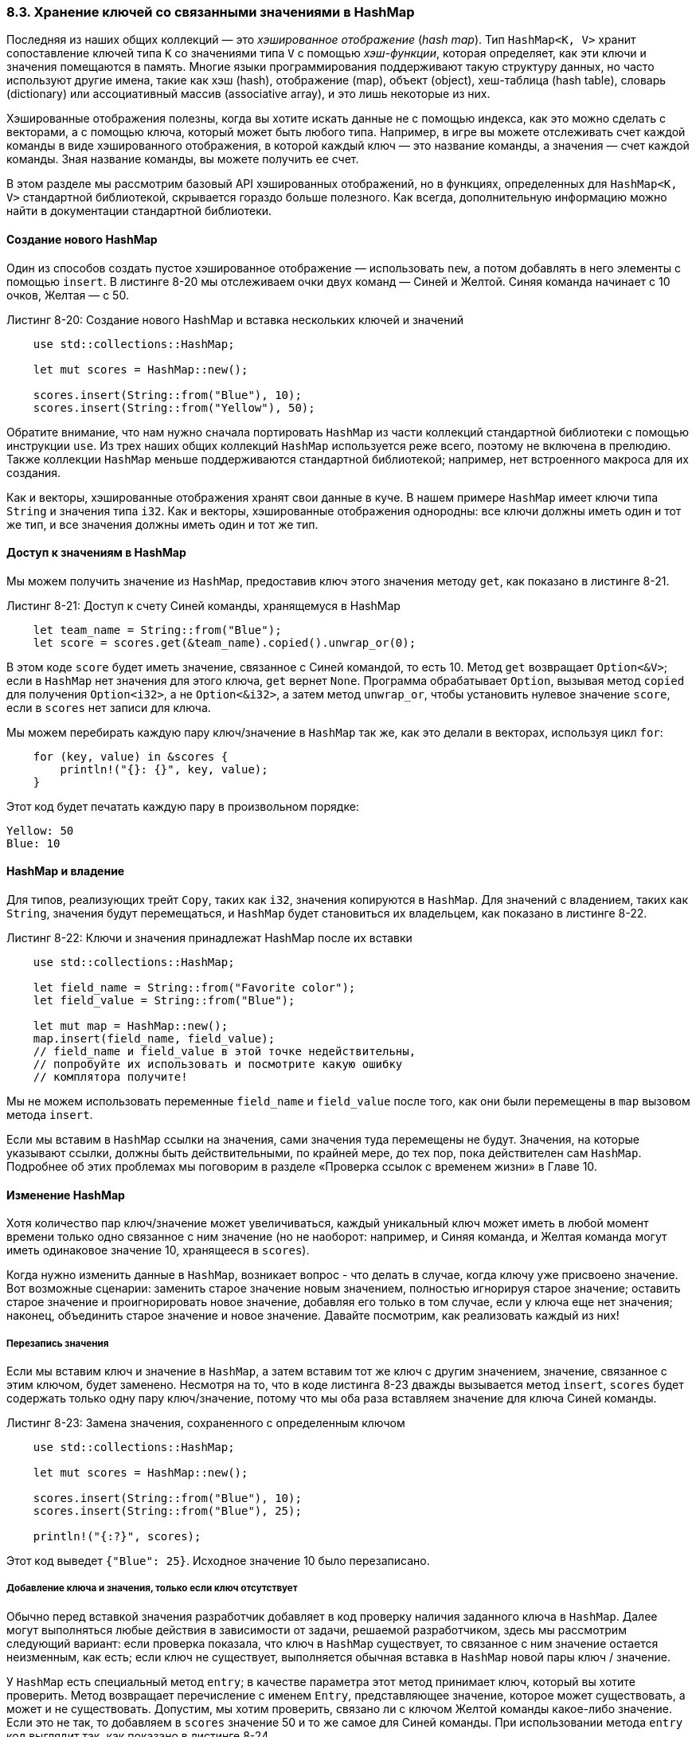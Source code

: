 [#_8_3_hash_maps]
=== 8.3. Хранение ключей со связанными значениями в HashMap

Последняя из наших общих коллекций — это _хэшированное отображение_ (_hash map_). Тип `HashMap<K, V>` хранит сопоставление ключей типа `K` со значениями типа `V` с помощью _хэш-функции_, которая определяет, как эти ключи и значения помещаются в память. Многие языки программирования поддерживают такую структуру данных, но часто используют другие имена, такие как хэш (hash), отображение (map), объект (object), хеш-таблица (hash table), словарь (dictionary) или ассоциативный массив (associative array), и это лишь некоторые из них.

Хэшированные отображения полезны, когда вы хотите искать данные не с помощью индекса, как это можно сделать с векторами, а с помощью ключа, который может быть любого типа. Например, в игре вы можете отслеживать счет каждой команды в виде хэшированного отображения, в которой каждый ключ — это название команды, а значения — счет каждой команды. Зная название команды, вы можете получить ее счет.

В этом разделе мы рассмотрим базовый API хэшированных отображений, но в функциях, определенных для `HashMap<K, V>` стандартной библиотекой, скрывается гораздо больше полезного. Как всегда, дополнительную информацию можно найти в документации стандартной библиотеки.

==== Создание нового HashMap

Один из способов создать пустое хэшированное отображение — использовать `new`, а потом добавлять в него элементы с помощью `insert`. В листинге 8-20 мы отслеживаем очки двух команд — Синей и Желтой. Синяя команда начинает с 10 очков, Желтая — с 50.

.Листинг 8-20: Создание нового HashMap и вставка нескольких ключей и значений
[source,rust]
----
    use std::collections::HashMap;

    let mut scores = HashMap::new();

    scores.insert(String::from("Blue"), 10);
    scores.insert(String::from("Yellow"), 50);
----

Обратите внимание, что нам нужно сначала портировать `HashMap` из части коллекций стандартной библиотеки с помощью инструкции `use`. Из трех наших общих коллекций `HashMap` используется реже всего, поэтому не включена в прелюдию. Также коллекции `HashMap` меньше поддерживаются стандартной библиотекой; например, нет встроенного макроса для их создания.

Как и векторы, хэшированные отображения хранят свои данные в куче. В нашем примере `HashMap` имеет ключи типа `String` и значения типа `i32`. Как и векторы, хэшированные отображения однородны: все ключи должны иметь один и тот же тип, и все значения должны иметь один и тот же тип.

==== Доступ к значениям в HashMap

Мы можем получить значение из `HashMap`, предоставив ключ этого значения методу `get`, как показано в листинге 8-21.

.Листинг 8-21: Доступ к счету Синей команды, хранящемуся в HashMap
[source,rust]
----
    let team_name = String::from("Blue");
    let score = scores.get(&team_name).copied().unwrap_or(0);
----

В этом коде `score` будет иметь значение, связанное с Синей командой, то есть 10. Метод `get` возвращает `Option<&V>`; если в `HashMap` нет значения для этого ключа, `get` вернет `None`. Программа обрабатывает `Option`, вызывая метод `copied` для получения `Option<i32>`, а не `Option<&i32>`, а затем метод `unwrap_or`, чтобы установить нулевое значение `score`, если в `scores` нет записи для ключа.

Мы можем перебирать каждую пару ключ/значение в `HashMap` так же, как это делали в векторах, используя цикл `for`:

[source,rust]
----
    for (key, value) in &scores {
        println!("{}: {}", key, value);
    }
----

Этот код будет печатать каждую пару в произвольном порядке:

[example]
----
Yellow: 50
Blue: 10
----

==== HashMap и владение

Для типов, реализующих трейт `Copy`, таких как `i32`, значения копируются в `HashMap`. Для значений с владением, таких как `String`, значения будут перемещаться, и `HashMap` будет становиться их владельцем, как показано в листинге 8-22.

.Листинг 8-22: Ключи и значения принадлежат HashMap после их вставки
[source,rust]
----
    use std::collections::HashMap;

    let field_name = String::from("Favorite color");
    let field_value = String::from("Blue");

    let mut map = HashMap::new();
    map.insert(field_name, field_value);
    // field_name и field_value в этой точке недействительны,
    // попробуйте их использовать и посмотрите какую ошибку
    // комплятора получите!
----

Мы не можем использовать переменные `field_name` и `field_value` после того, как они были перемещены в `map` вызовом метода `insert`.

Если мы вставим в `HashMap` ссылки на значения, сами значения туда перемещены не будут. Значения, на которые указывают ссылки, должны быть действительными, по крайней мере, до тех пор, пока действителен сам `HashMap`. Подробнее об этих проблемах мы поговорим в разделе «Проверка ссылок с временем жизни» в Главе 10.

==== Изменение HashMap

Хотя количество пар ключ/значение может увеличиваться, каждый уникальный ключ может иметь в любой момент времени только одно связанное с ним значение (но не наоборот: например, и Синяя команда, и Желтая команда могут иметь одинаковое значение 10, хранящееся в `scores`).

Когда нужно изменить данные в `HashMap`, возникает вопрос - что делать в случае, когда ключу уже присвоено значение. Вот возможные сценарии: заменить старое значение новым значением, полностью игнорируя старое значение; оставить старое значение и проигнорировать новое значение, добавляя его только в том случае, если у ключа еще нет значения; наконец, объединить старое значение и новое значение. Давайте посмотрим, как реализовать каждый из них!

===== Перезапись значения

Если мы вставим ключ и значение в `HashMap`, а затем вставим тот же ключ с другим значением, значение, связанное с этим ключом, будет заменено. Несмотря на то, что в коде листинга 8-23 дважды вызывается метод `insert`, `scores` будет содержать только одну пару ключ/значение, потому что мы оба раза вставляем значение для ключа Синей команды.

.Листинг 8-23: Замена значения, сохраненного с определенным ключом
[source,rust]
----
    use std::collections::HashMap;

    let mut scores = HashMap::new();

    scores.insert(String::from("Blue"), 10);
    scores.insert(String::from("Blue"), 25);

    println!("{:?}", scores);
----

Этот код выведет `+{"Blue": 25}+`. Исходное значение 10 было перезаписано.

===== Добавление ключа и значения, только если ключ отсутствует

Обычно перед вставкой значения разработчик добавляет в код проверку наличия заданного ключа в `HashMap`. Далее могут выполняться любые действия в зависимости от задачи, решаемой разработчиком, здесь мы рассмотрим следующий вариант: если проверка показала, что ключ в `HashMap` существует, то связанное с ним значение остается неизменным, как есть; если ключ не существует, выполняется обычная вставка в `HashMap` новой пары ключ / значение.

У `HashMap` есть специальный метод `entry`; в качестве параметра этот метод принимает ключ, который вы хотите проверить. Метод возвращает перечисление с именем `Entry`, представляющее значение, которое может существовать, а может и не существовать. Допустим, мы хотим проверить, связано ли с ключом Желтой команды какое-либо значение. Если это не так, то добавляем в `scores` значение 50 и то же самое для Синей команды. При использовании метода `entry` код выглядит так, как показано в листинге 8-24.

.Листинг 8-24: Использование метода entry для вставки только в том случае, если ключ еще не имеет значения
[source,rust]
----
    use std::collections::HashMap;

    let mut scores = HashMap::new();
    scores.insert(String::from("Blue"), 10);

    scores.entry(String::from("Yellow")).or_insert(50);
    scores.entry(String::from("Blue")).or_insert(50);

    println!("{:?}", scores);
----

Метод `or_insert` для `Entry` работает следующим образом: если ключ существует, то возвращает из `Entry` изменяемую ссылку на значение для этого ключа, а если нет — вставляет аргумент в качестве нового значения ключа и возвращает изменяемую ссылку на новое значение. Этот метод намного чище, чем самостоятельно написанная логика, и, кроме того, лучше взаимодействует с системой проверки заимствования.

При запуске код из листинга 8-24 выведет `+{"Желтый": 50, "Синий": 10}+`. Первый вызов `entry` вставит ключ для Желтой команды со значением 50, потому что у этой команды еще нет значения. Второй вызов `entry` не изменит `scores`, потому что Синяя команда уже имеет значение 10.

===== Изменение текущего значения для ключа в HashMap

Другой распространенный вариант использования `HashMap` — это поиск значения по ключу, а затем изменение найденного значения. Например, в листинге 8-25 показан код, который подсчитывает, сколько раз каждое слово встречается в некотором тексте. Мы используем `HashMap` со словами в качестве ключей и увеличиваем значение для слова на 1 всякий раз, когда встречаем это слово в тексте. Начальным значением для слова, которое еще не встречалось, будет 0.

.Листинг 8-25: Подсчет вхождений слов с использованием HashMap, которая хранит слова и счетчики
[source,rust]
----
    use std::collections::HashMap;

    let text = "hello world wonderful world";

    let mut map = HashMap::new();

    for word in text.split_whitespace() {
        let count = map.entry(word).or_insert(0);
        *count += 1;
    }

    println!("{:?}", map);
----

При запуске этот код выведет `+{"world": 2, "hello": 1, "wonderful": 1}+`. Вывод пар ключ/значение выполняется в порядке, отличном от расположения слов-ключей в `text`: выше в разделе «Доступ к значениям в HashMap» мы отмечали, что итерация по `HashMap` происходит в произвольном порядке.

Метод `split_whitespace` разбивает строковый литерал `text` на части, разделенные пробелами (это будут наши слова) и возвращает их в виде итератора, который перебирает их в цикле `for`. Метод `or_insert` возвращает изменяемую ссылку (`&mut V`) на значение для указанного ключа. Здесь мы сохраняем эту изменяемую ссылку в переменной `count`, так что для изменения значения нужно сначала разыменовать `count`, используя звездочку (`*`). Изменяемая ссылка выходит из области действия в конце цикла `for`, поэтому все эти изменения безопасны и разрешены правилами заимствования.

==== Функции хэширования

По умолчанию `HashMap` использует функцию хэширования _SipHash_, которая посредством использования хэш-таблиц может обеспечить защиту от атак типа «отказ в обслуживании» (DoS) (подробности см. по ссылке _https://en.wikipedia.org/wiki/SipHash_). Это не самый быстрый алгоритм хеширования из имеющихся, но компромисс в пользу лучшей безопасности, хотя и приводящий к падению производительности, того стоит. Если вы профилируете свой код и обнаружите, что эта хеш-функция является слишком медленной для ваших целей, то можете переключиться на другую функцию, указав другой хэшер. _Хэшер_ (_hasher_) — это тип, реализующий трейт `BuildHasher` (о трейтах и о том, как их реализовать, мы поговорим в Главе 10). Вам необязательно создавать собственный хэшер с нуля; на портале _https://crates.io_ можно найти соответствующие библиотеки с реализацией многих распространенных алгоритмов хеширования.
